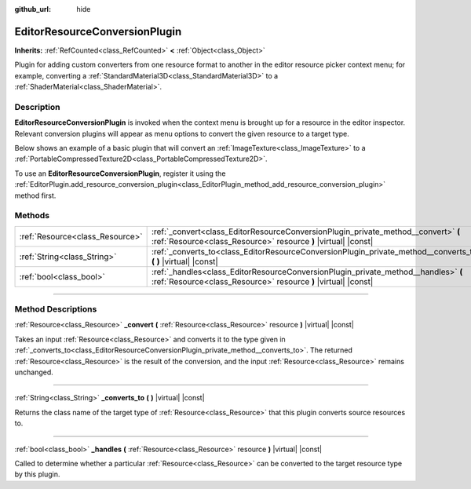 :github_url: hide

.. DO NOT EDIT THIS FILE!!!
.. Generated automatically from Godot engine sources.
.. Generator: https://github.com/godotengine/godot/tree/master/doc/tools/make_rst.py.
.. XML source: https://github.com/godotengine/godot/tree/master/doc/classes/EditorResourceConversionPlugin.xml.

.. _class_EditorResourceConversionPlugin:

EditorResourceConversionPlugin
==============================

**Inherits:** :ref:`RefCounted<class_RefCounted>` **<** :ref:`Object<class_Object>`

Plugin for adding custom converters from one resource format to another in the editor resource picker context menu; for example, converting a :ref:`StandardMaterial3D<class_StandardMaterial3D>` to a :ref:`ShaderMaterial<class_ShaderMaterial>`.

.. rst-class:: classref-introduction-group

Description
-----------

**EditorResourceConversionPlugin** is invoked when the context menu is brought up for a resource in the editor inspector. Relevant conversion plugins will appear as menu options to convert the given resource to a target type.

Below shows an example of a basic plugin that will convert an :ref:`ImageTexture<class_ImageTexture>` to a :ref:`PortableCompressedTexture2D<class_PortableCompressedTexture2D>`.


.. tabs::

 .. code-tab:: gdscript

    extends EditorResourceConversionPlugin
    
    func _handles(resource: Resource):
        return resource is ImageTexture
    
    func _converts_to():
        return "PortableCompressedTexture2D"
    
    func _convert(itex: Resource):
        var ptex = PortableCompressedTexture2D.new()
        ptex.create_from_image(itex.get_image(), PortableCompressedTexture2D.COMPRESSION_MODE_LOSSLESS)
        return ptex



To use an **EditorResourceConversionPlugin**, register it using the :ref:`EditorPlugin.add_resource_conversion_plugin<class_EditorPlugin_method_add_resource_conversion_plugin>` method first.

.. rst-class:: classref-reftable-group

Methods
-------

.. table::
   :widths: auto

   +---------------------------------+------------------------------------------------------------------------------------------------------------------------------------------------------+
   | :ref:`Resource<class_Resource>` | :ref:`_convert<class_EditorResourceConversionPlugin_private_method__convert>` **(** :ref:`Resource<class_Resource>` resource **)** |virtual| |const| |
   +---------------------------------+------------------------------------------------------------------------------------------------------------------------------------------------------+
   | :ref:`String<class_String>`     | :ref:`_converts_to<class_EditorResourceConversionPlugin_private_method__converts_to>` **(** **)** |virtual| |const|                                  |
   +---------------------------------+------------------------------------------------------------------------------------------------------------------------------------------------------+
   | :ref:`bool<class_bool>`         | :ref:`_handles<class_EditorResourceConversionPlugin_private_method__handles>` **(** :ref:`Resource<class_Resource>` resource **)** |virtual| |const| |
   +---------------------------------+------------------------------------------------------------------------------------------------------------------------------------------------------+

.. rst-class:: classref-section-separator

----

.. rst-class:: classref-descriptions-group

Method Descriptions
-------------------

.. _class_EditorResourceConversionPlugin_private_method__convert:

.. rst-class:: classref-method

:ref:`Resource<class_Resource>` **_convert** **(** :ref:`Resource<class_Resource>` resource **)** |virtual| |const|

Takes an input :ref:`Resource<class_Resource>` and converts it to the type given in :ref:`_converts_to<class_EditorResourceConversionPlugin_private_method__converts_to>`. The returned :ref:`Resource<class_Resource>` is the result of the conversion, and the input :ref:`Resource<class_Resource>` remains unchanged.

.. rst-class:: classref-item-separator

----

.. _class_EditorResourceConversionPlugin_private_method__converts_to:

.. rst-class:: classref-method

:ref:`String<class_String>` **_converts_to** **(** **)** |virtual| |const|

Returns the class name of the target type of :ref:`Resource<class_Resource>` that this plugin converts source resources to.

.. rst-class:: classref-item-separator

----

.. _class_EditorResourceConversionPlugin_private_method__handles:

.. rst-class:: classref-method

:ref:`bool<class_bool>` **_handles** **(** :ref:`Resource<class_Resource>` resource **)** |virtual| |const|

Called to determine whether a particular :ref:`Resource<class_Resource>` can be converted to the target resource type by this plugin.

.. |virtual| replace:: :abbr:`virtual (This method should typically be overridden by the user to have any effect.)`
.. |const| replace:: :abbr:`const (This method has no side effects. It doesn't modify any of the instance's member variables.)`
.. |vararg| replace:: :abbr:`vararg (This method accepts any number of arguments after the ones described here.)`
.. |constructor| replace:: :abbr:`constructor (This method is used to construct a type.)`
.. |static| replace:: :abbr:`static (This method doesn't need an instance to be called, so it can be called directly using the class name.)`
.. |operator| replace:: :abbr:`operator (This method describes a valid operator to use with this type as left-hand operand.)`
.. |bitfield| replace:: :abbr:`BitField (This value is an integer composed as a bitmask of the following flags.)`
